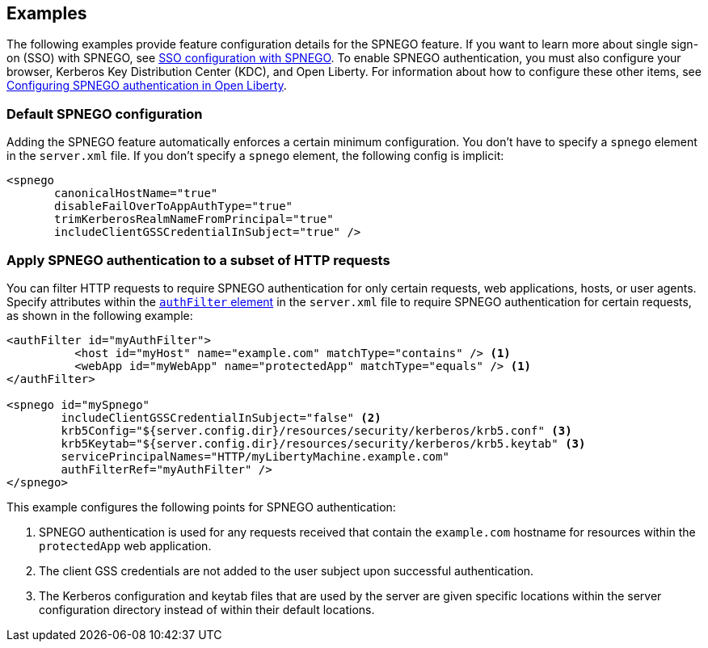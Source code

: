 == Examples

The following examples provide feature configuration details for the SPNEGO feature.
If you want to learn more about single sign-on (SSO) with SPNEGO, see link:/docs/ref/general/#sso-config-spnego.html[SSO configuration with SPNEGO].
To enable SPNEGO authentication, you must also configure your browser, Kerberos Key Distribution Center (KDC), and Open Liberty.
For information about how to configure these other items, see link:/docs/ref/general/#configuring-spnego-auth.html[Configuring SPNEGO authentication in Open Liberty].

=== Default SPNEGO configuration
Adding the SPNEGO feature automatically enforces a certain minimum configuration.
You don't have to specify a `spnego` element in the `server.xml` file.
If you don't specify a `spnego` element, the following config is implicit:

[source,xml]
----
<spnego
       canonicalHostName="true"
       disableFailOverToAppAuthType="true"
       trimKerberosRealmNameFromPrincipal="true"
       includeClientGSSCredentialInSubject="true" />
----

=== Apply SPNEGO authentication to a subset of HTTP requests
You can filter HTTP requests to require SPNEGO authentication for only certain requests, web applications, hosts, or user agents.
Specify attributes within the link:https://draft-openlibertyio.mybluemix.net/docs/ref/config/#authFilter.html[`authFilter` element] in the `server.xml` file to require SPNEGO authentication for certain requests, as shown in the following example:

[source,xml]
----
<authFilter id="myAuthFilter">
          <host id="myHost" name="example.com" matchType="contains" /> <1>
          <webApp id="myWebApp" name="protectedApp" matchType="equals" /> <1>
</authFilter>

<spnego id="mySpnego"
        includeClientGSSCredentialInSubject="false" <2>
        krb5Config="${server.config.dir}/resources/security/kerberos/krb5.conf" <3>
        krb5Keytab="${server.config.dir}/resources/security/kerberos/krb5.keytab" <3>
        servicePrincipalNames="HTTP/myLibertyMachine.example.com"
        authFilterRef="myAuthFilter" />
</spnego>
----
This example configures the following points for SPNEGO authentication:

<1> SPNEGO authentication is used for any requests received that contain the `example.com` hostname for resources within the `protectedApp` web application.
<2> The client GSS credentials are not added to the user subject upon successful authentication.
<3> The Kerberos configuration and keytab files that are used by the server are given specific locations within the server configuration directory instead of within their default locations.
